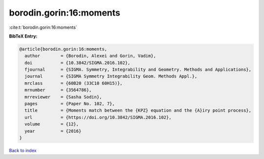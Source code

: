 borodin.gorin:16:moments
========================

:cite:t:`borodin.gorin:16:moments`

**BibTeX Entry:**

.. code-block:: bibtex

   @article{borodin.gorin:16:moments,
     author        = {Borodin, Alexei and Gorin, Vadim},
     doi           = {10.3842/SIGMA.2016.102},
     fjournal      = {SIGMA. Symmetry, Integrability and Geometry. Methods and Applications},
     journal       = {SIGMA Symmetry Integrability Geom. Methods Appl.},
     mrclass       = {60B20 (33C10 60H15)},
     mrnumber      = {3564786},
     mrreviewer    = {Sasha Sodin},
     pages         = {Paper No. 102, 7},
     title         = {Moments match between the {KPZ} equation and the {A}iry point process},
     url           = {https://doi.org/10.3842/SIGMA.2016.102},
     volume        = {12},
     year          = {2016}
   }

`Back to index <../By-Cite-Keys.html>`_
